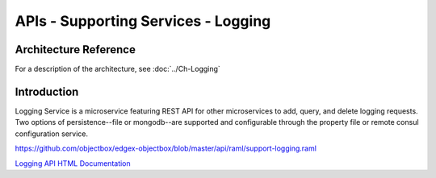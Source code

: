 ####################################
APIs - Supporting Services - Logging
####################################

======================
Architecture Reference
======================

For a description of the architecture, see :doc:`../Ch-Logging` 

============
Introduction
============

Logging Service is a microservice featuring REST API for other microservices to add, query, and delete logging requests. Two options of persistence--file or mongodb--are supported and configurable through the property file or remote consul configuration service.

https://github.com/objectbox/edgex-objectbox/blob/master/api/raml/support-logging.raml


.. _`Logging API HTML Documentation`: support-logging.html
..

`Logging API HTML Documentation`_


